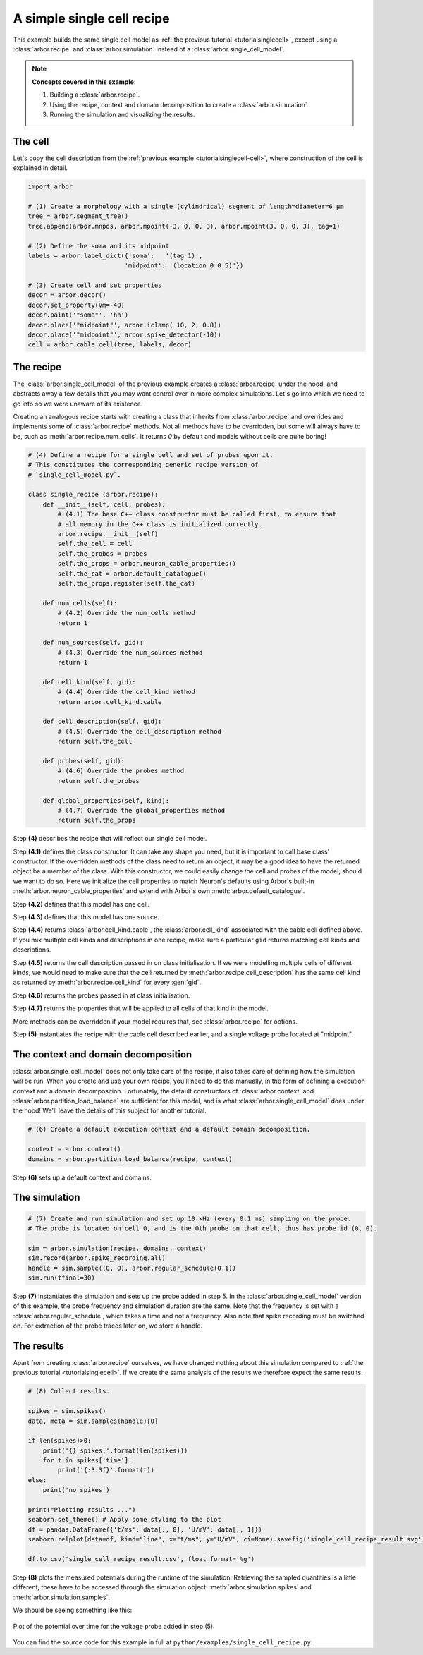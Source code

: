 .. _tutorialsinglecellrecipe:

A simple single cell recipe
===========================

This example builds the same single cell model as
:ref:`the previous tutorial <tutorialsinglecell>`, except using a :class:`arbor.recipe`
and :class:`arbor.simulation` instead of a :class:`arbor.single_cell_model`.

.. Note::

   **Concepts covered in this example:**

   1. Building a :class:`arbor.recipe`.
   2. Using the recipe, context and domain decomposition to create a :class:`arbor.simulation`
   3. Running the simulation and visualizing the results.

The cell
--------

Let's copy the cell description from the :ref:`previous example <tutorialsinglecell-cell>`,
where construction of the cell is explained in detail.

.. code-block:: python

    import arbor

    # (1) Create a morphology with a single (cylindrical) segment of length=diameter=6 μm
    tree = arbor.segment_tree()
    tree.append(arbor.mnpos, arbor.mpoint(-3, 0, 0, 3), arbor.mpoint(3, 0, 0, 3), tag=1)

    # (2) Define the soma and its midpoint
    labels = arbor.label_dict({'soma':   '(tag 1)',
                              'midpoint': '(location 0 0.5)'})

    # (3) Create cell and set properties
    decor = arbor.decor()
    decor.set_property(Vm=-40)
    decor.paint('"soma"', 'hh')
    decor.place('"midpoint"', arbor.iclamp( 10, 2, 0.8))
    decor.place('"midpoint"', arbor.spike_detector(-10))
    cell = arbor.cable_cell(tree, labels, decor)

The recipe
----------

The :class:`arbor.single_cell_model` of the previous example creates a :class:`arbor.recipe` under
the hood, and abstracts away a few details that you may want control over in more complex simulations.
Let's go into which we need to go into so we were unaware of its existence.

Creating an analogous recipe starts with creating a class that inherits from :class:`arbor.recipe`
and overrides and implements some of :class:`arbor.recipe` methods. Not all methods
have to be overridden, but some will always have to be, such as :meth:`arbor.recipe.num_cells`.
It returns `0` by default and models without cells are quite boring!

.. code-block:: python

    # (4) Define a recipe for a single cell and set of probes upon it.
    # This constitutes the corresponding generic recipe version of
    # `single_cell_model.py`.

    class single_recipe (arbor.recipe):
        def __init__(self, cell, probes):
            # (4.1) The base C++ class constructor must be called first, to ensure that
            # all memory in the C++ class is initialized correctly.
            arbor.recipe.__init__(self)
            self.the_cell = cell
            self.the_probes = probes
            self.the_props = arbor.neuron_cable_properties()
            self.the_cat = arbor.default_catalogue()
            self.the_props.register(self.the_cat)

        def num_cells(self):
            # (4.2) Override the num_cells method
            return 1

        def num_sources(self, gid):
            # (4.3) Override the num_sources method
            return 1

        def cell_kind(self, gid):
            # (4.4) Override the cell_kind method
            return arbor.cell_kind.cable

        def cell_description(self, gid):
            # (4.5) Override the cell_description method
            return self.the_cell

        def probes(self, gid):
            # (4.6) Override the probes method
            return self.the_probes

        def global_properties(self, kind):
            # (4.7) Override the global_properties method
            return self.the_props

Step **(4)** describes the recipe that will reflect our single cell model.

Step **(4.1)** defines the class constructor. It can take any shape you need, but it
is important to call base class' constructor. If the overridden methods of the class
need to return an object, it may be a good idea to have the returned object be a
member of the class. With this constructor, we could easily change the cell and probes
of the model, should we want to do so. Here we initialize the cell properties to match
Neuron's defaults using Arbor's built-in :meth:`arbor.neuron_cable_properties` and
extend with Arbor's own :meth:`arbor.default_catalogue`.

Step **(4.2)** defines that this model has one cell.

Step **(4.3)** defines that this model has one source.

Step **(4.4)** returns :class:`arbor.cell_kind.cable`, the :class:`arbor.cell_kind`
associated with the cable cell defined above. If you mix multiple cell kinds and
descriptions in one recipe, make sure a particular ``gid`` returns matching cell kinds
and descriptions.

Step **(4.5)** returns the cell description passed in on class initialisation. If we
were modelling multiple cells of different kinds, we would need to make sure that the
cell returned by :meth:`arbor.recipe.cell_description` has the same cell kind as
returned by :meth:`arbor.recipe.cell_kind` for every :gen:`gid`.

Step **(4.6)** returns the probes passed in at class initialisation.

Step **(4.7)** returns the properties that will be applied to all cells of that kind in the model.

More methods can be overridden if your model requires that, see :class:`arbor.recipe` for options.

Step **(5)** instantiates the recipe with the cable cell described earlier, and a single voltage probe located at "midpoint".

The context and domain decomposition
------------------------------------

:class:`arbor.single_cell_model` does not only take care of the recipe, it also takes
care of defining how the simulation will be run. When you create and use your own
recipe, you'll need to do this manually, in the form of defining a execution context
and a domain decomposition. Fortunately, the default constructors of
:class:`arbor.context` and :class:`arbor.partition_load_balance` are sufficient for
this model, and is what :class:`arbor.single_cell_model` does under the hood! We'll
leave the details of this subject for another tutorial.

.. code-block:: python

    # (6) Create a default execution context and a default domain decomposition.

    context = arbor.context()
    domains = arbor.partition_load_balance(recipe, context)

Step **(6)** sets up a default context and domains.

The simulation
--------------

.. code-block:: python

    # (7) Create and run simulation and set up 10 kHz (every 0.1 ms) sampling on the probe.
    # The probe is located on cell 0, and is the 0th probe on that cell, thus has probe_id (0, 0).

    sim = arbor.simulation(recipe, domains, context)
    sim.record(arbor.spike_recording.all)
    handle = sim.sample((0, 0), arbor.regular_schedule(0.1))
    sim.run(tfinal=30)

Step **(7)** instantiates the simulation and sets up the probe added in step 5. In the
:class:`arbor.single_cell_model` version of this example, the probe frequency and
simulation duration are the same. Note that the frequency is set with a :class:`arbor.regular_schedule`,
which takes a time and not a frequency. Also note that spike recording must be
switched on. For extraction of the probe traces later on, we store a handle.

The results
----------------------------------------------------

Apart from creating :class:`arbor.recipe` ourselves, we have changed nothing
about this simulation compared to :ref:`the previous tutorial <tutorialsinglecell>`.
If we create the same analysis of the results we therefore expect the same results.

.. code-block:: python

    # (8) Collect results.

    spikes = sim.spikes()
    data, meta = sim.samples(handle)[0]

    if len(spikes)>0:
        print('{} spikes:'.format(len(spikes)))
        for t in spikes['time']:
            print('{:3.3f}'.format(t))
    else:
        print('no spikes')

    print("Plotting results ...")
    seaborn.set_theme() # Apply some styling to the plot
    df = pandas.DataFrame({'t/ms': data[:, 0], 'U/mV': data[:, 1]})
    seaborn.relplot(data=df, kind="line", x="t/ms", y="U/mV", ci=None).savefig('single_cell_recipe_result.svg')

    df.to_csv('single_cell_recipe_result.csv', float_format='%g')

Step **(8)** plots the measured potentials during the runtime of the simulation.
Retrieving the sampled quantities is a little different, these have to be accessed
through the simulation object: :meth:`arbor.simulation.spikes` and :meth:`arbor.simulation.samples`.

We should be seeing something like this:

.. figure:: single_cell_model_result.svg
    :width: 400
    :align: center

    Plot of the potential over time for the voltage probe added in step (5).

You can find the source code for this example in full at ``python/examples/single_cell_recipe.py``.
